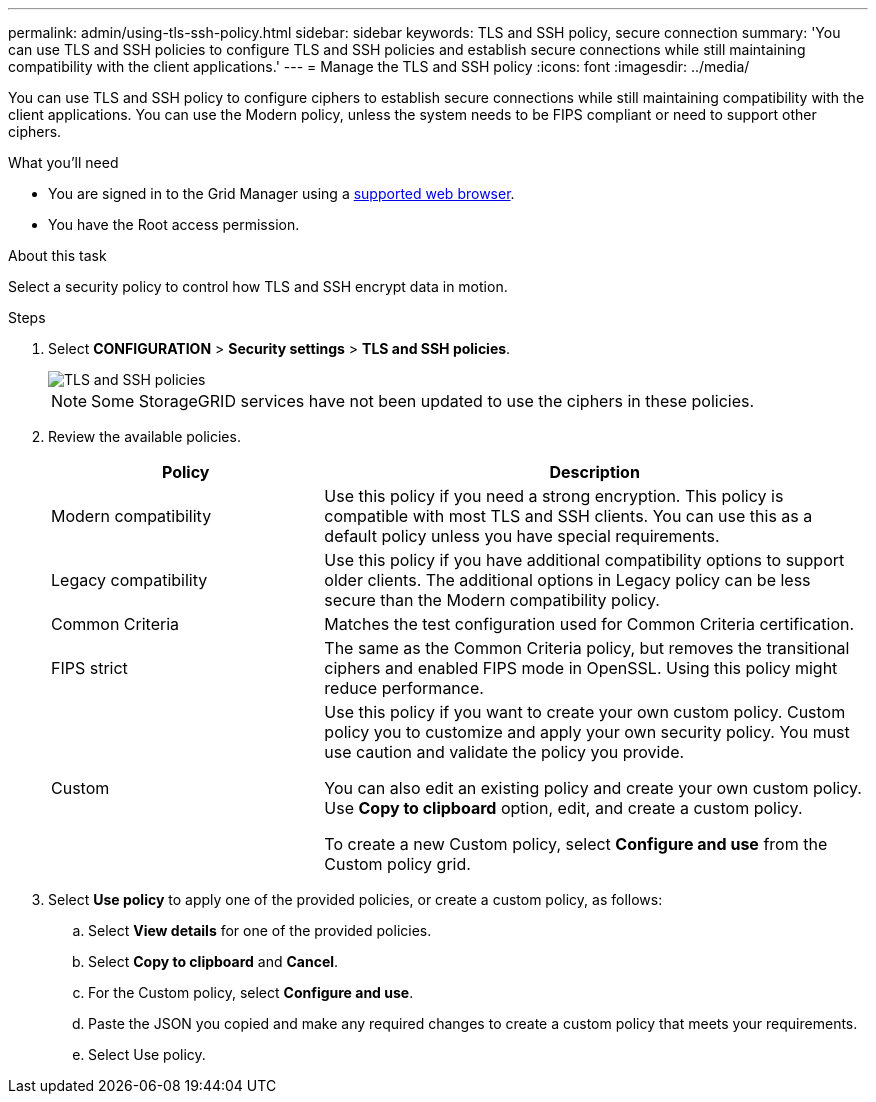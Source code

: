 ---
permalink: admin/using-tls-ssh-policy.html
sidebar: sidebar
keywords: TLS and SSH policy, secure connection
summary: 'You can use TLS and SSH policies to configure TLS and SSH policies and establish secure connections while still maintaining compatibility with the client applications.'
---
= Manage the TLS and SSH policy
:icons: font
:imagesdir: ../media/

[.lead]
You can use TLS and SSH policy to configure ciphers to establish secure connections while still maintaining compatibility with the client applications. You can use the Modern policy, unless the system needs to be FIPS compliant or need to support other ciphers.

.What you'll need

* You are signed in to the Grid Manager using a xref:../admin/web-browser-requirements.adoc[supported web browser].
* You have the Root access permission.

.About this task

Select a security policy to control how TLS and SSH encrypt data in motion.

.Steps
. Select *CONFIGURATION* > *Security settings* > *TLS and SSH policies*.
+

image::../media/securitysettings_tls_ssh_policies.png[TLS and SSH policies]
+

NOTE: Some StorageGRID services have not been updated to use the ciphers in these policies.
+
. Review the available policies.
+

[cols="1,2a" options="header"]
|===
|Policy
|Description

|Modern compatibility
|Use this policy if you need a strong encryption. This policy is compatible with most TLS and SSH clients.
You can use this as a default policy unless you have special requirements.

|Legacy compatibility
|Use this policy if you have additional compatibility options to support older clients. The additional options in Legacy policy can be less secure than the Modern compatibility policy.

|Common Criteria
|Matches the test configuration used for Common Criteria certification.

|FIPS strict
|The same as the Common Criteria policy, but removes the transitional ciphers and enabled FIPS mode in OpenSSL. Using this policy might reduce performance.

|Custom
|Use this policy if you want to create your own custom policy. Custom policy you to customize and apply your own security policy. You must use caution and validate the policy you provide.

You can also edit an existing policy and create your own custom policy. Use *Copy to clipboard* option, edit, and create a custom policy.

To create a new Custom policy, select *Configure and use* from the Custom policy grid.
|===
+

. Select *Use policy* to apply one of the provided policies, or create a custom policy, as follows:

.. Select *View details* for one of the provided policies.
.. Select *Copy to clipboard* and *Cancel*.
.. For the Custom policy, select *Configure and use*. 
.. Paste the JSON you copied and make any required changes to create a custom policy that meets your requirements.
.. Select Use policy.


 

